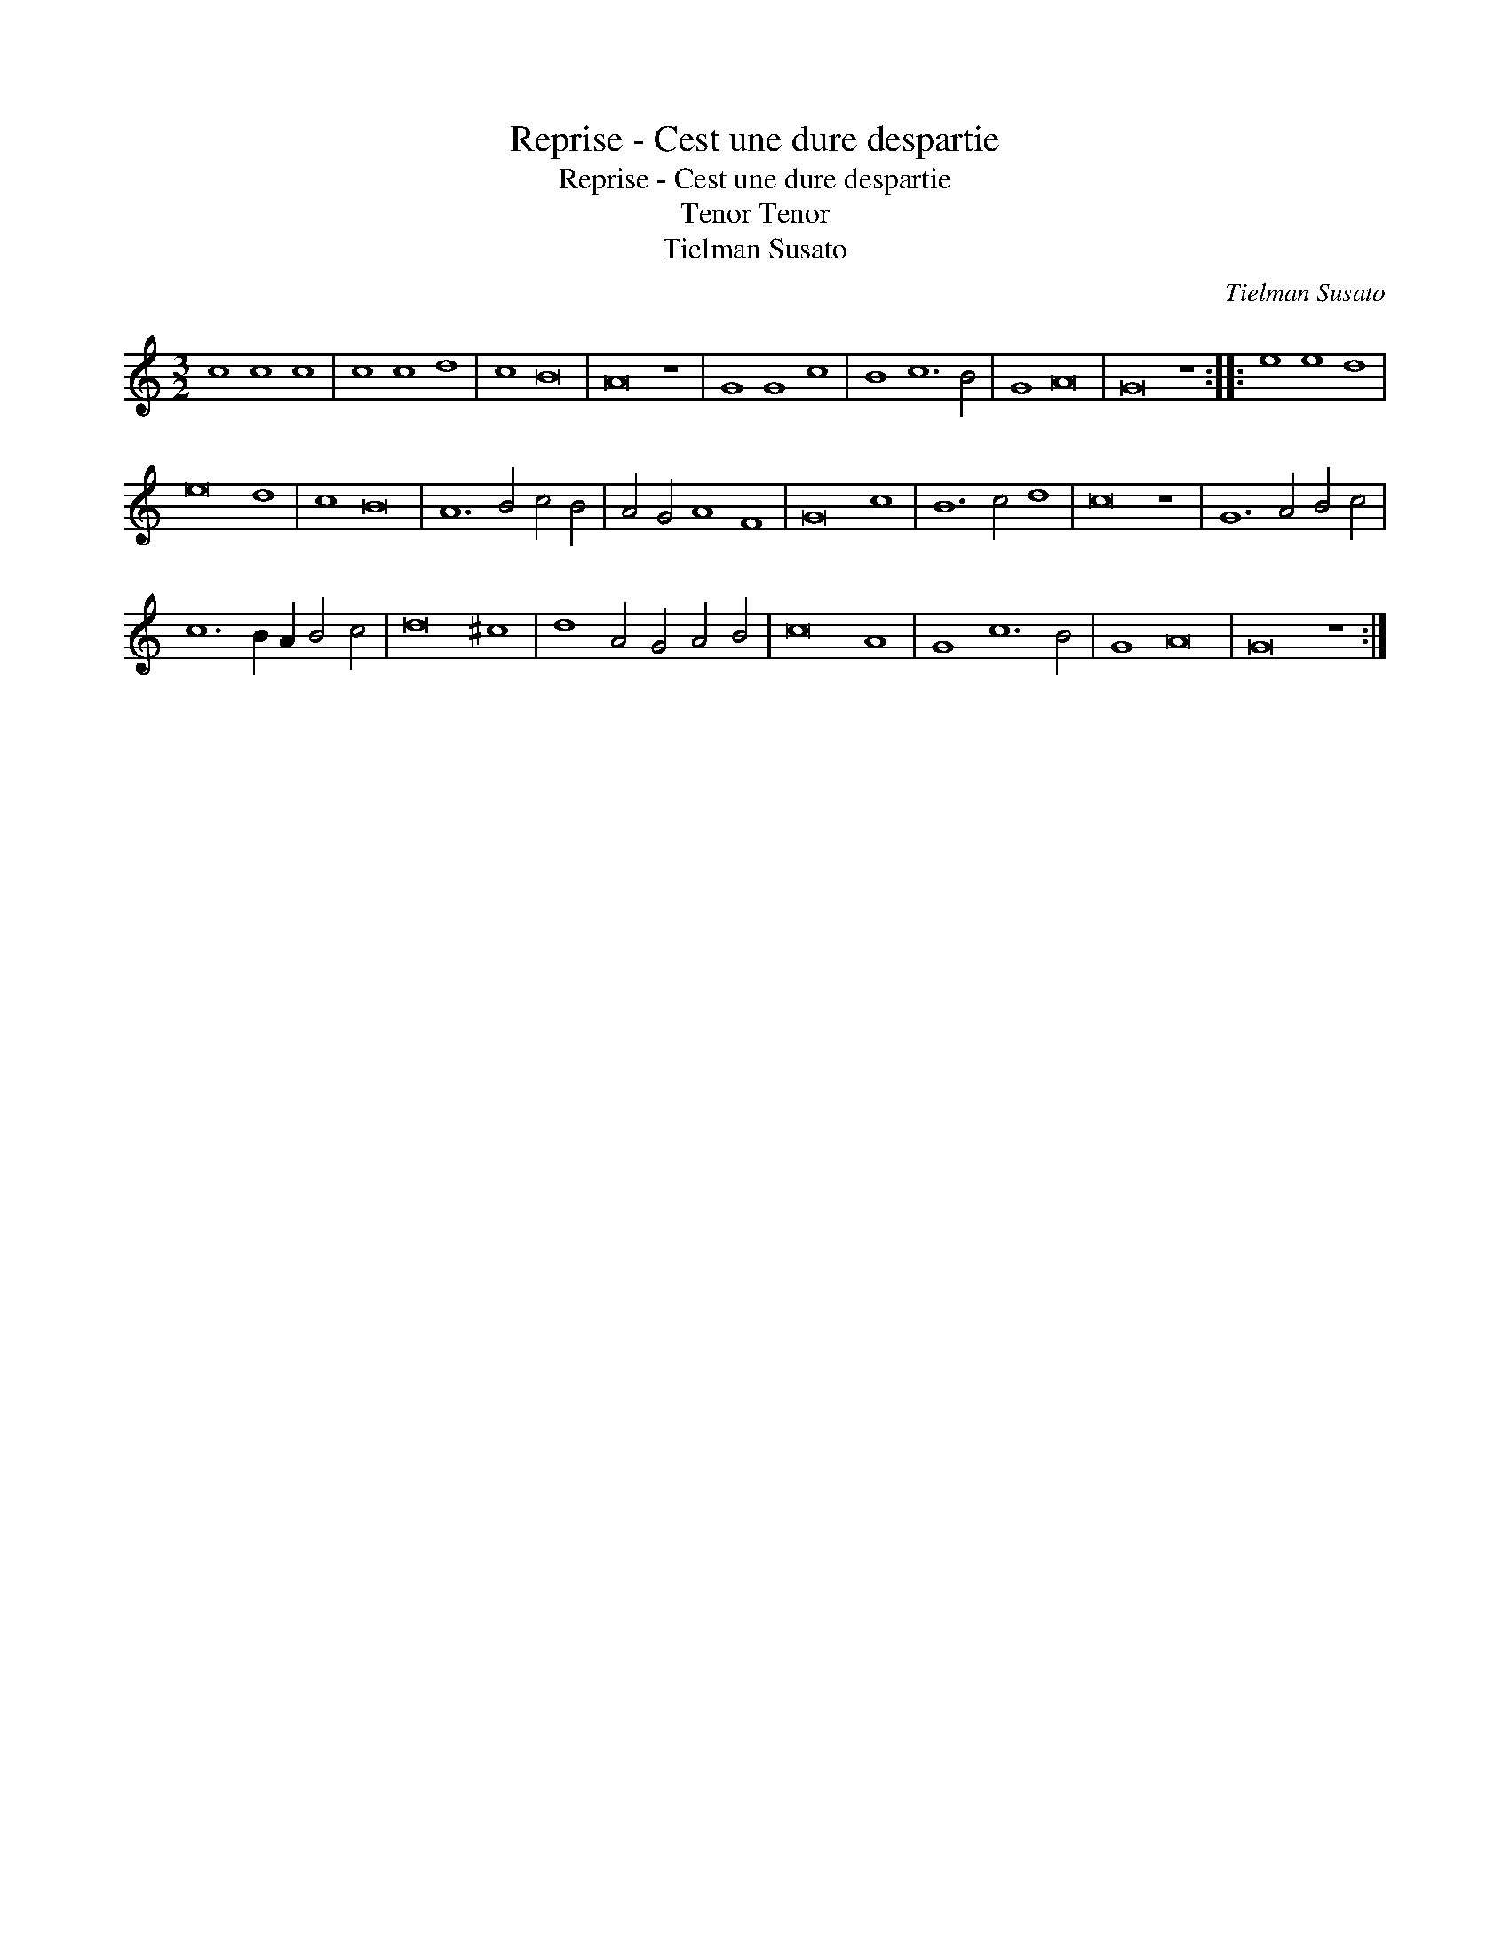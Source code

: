 X:1
T:Reprise - Cest une dure despartie
T:Reprise - Cest une dure despartie
T:Tenor Tenor
T:Tielman Susato
C:Tielman Susato
L:1/8
M:3/2
K:C
V:1 treble transpose=-12 
V:1
 c8 c8 c8 | c8 c8 d8 | c8 B16 | A16 z8 | G8 G8 c8 | B8 c12 B4 | G8 A16 | G16 z8 :: e8 e8 d8 | %9
 e16 d8 | c8 B16 | A12 B4 c4 B4 | A4 G4 A8 F8 | G16 c8 | B12 c4 d8 | c16 z8 | G12 A4 B4 c4 | %17
 c12 B2 A2 B4 c4 | d16 ^c8 | d8 A4 G4 A4 B4 | c16 A8 | G8 c12 B4 | G8 A16 | G16 z8 :| %24

